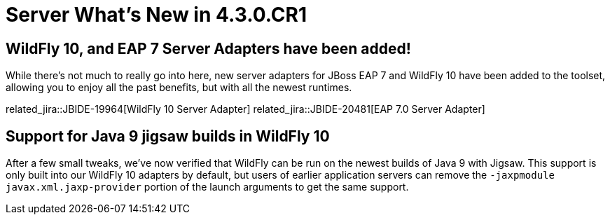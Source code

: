 = Server What's New in 4.3.0.CR1
:page-layout: whatsnew
:page-component_id: server
:page-component_version: 4.3.0.CR1
:page-feature_jbt_only: true
:page-product_id: jbt_core
:page-product_version: 4.3.0.CR1


== WildFly 10, and EAP 7 Server Adapters have been added!

While there's not much to really go into here, new server adapters for JBoss EAP 7 and WildFly 10 have been added to the toolset, allowing you to enjoy all the past benefits, but with all the newest runtimes. 

related_jira::JBIDE-19964[WildFly 10 Server Adapter]
related_jira::JBIDE-20481[EAP 7.0 Server Adapter]


== Support for Java 9 jigsaw builds in WildFly 10

After a few small tweaks, we've now verified that WildFly can be run on the newest builds of Java 9 with Jigsaw. This support is only built into our WildFly 10 adapters by default, but users of earlier application servers can remove the `-jaxpmodule javax.xml.jaxp-provider` portion of the launch arguments to get the same support. 


